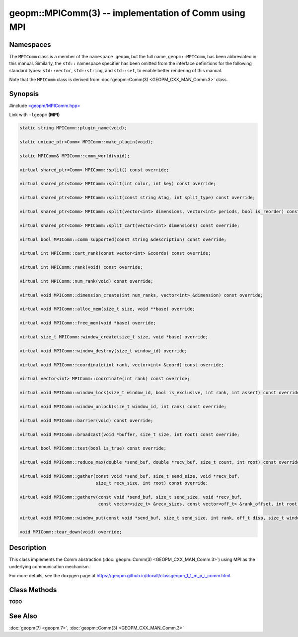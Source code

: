 .. role:: raw-html-m2r(raw)
   :format: html


geopm::MPIComm(3) -- implementation of Comm using MPI
=====================================================






Namespaces
----------

The ``MPIComm`` class is a member of the ``namespace geopm``\ , but the
full name, ``geopm::MPIComm``\ , has been abbreviated in this manual.
Similarly, the ``std::`` namespace specifier has been omitted from the
interface definitions for the following standard types: ``std::vector``\ ,
``std::string``\ , and ``std::set``\ , to enable better rendering of this
manual.

Note that the ``MPIComm`` class is derived from :doc:`geopm::Comm(3) <GEOPM_CXX_MAN_Comm.3>` class.

Synopsis
--------

#include `<geopm/MPIComm.hpp> <https://github.com/geopm/geopm/blob/dev/src/MPIComm.hpp>`_

Link with ``-lgeopm`` **(MPI)**


.. code-block:: c++

       static string MPIComm::plugin_name(void);

       static unique_ptr<Comm> MPIComm::make_plugin(void);

       static MPIComm& MPIComm::comm_world(void);

       virtual shared_ptr<Comm> MPIComm::split() const override;

       virtual shared_ptr<Comm> MPIComm::split(int color, int key) const override;

       virtual shared_ptr<Comm> MPIComm::split(const string &tag, int split_type) const override;

       virtual shared_ptr<Comm> MPIComm::split(vector<int> dimensions, vector<int> periods, bool is_reorder) const override;

       virtual shared_ptr<Comm> MPIComm::split_cart(vector<int> dimensions) const override;

       virtual bool MPIComm::comm_supported(const string &description) const override;

       virtual int MPIComm::cart_rank(const vector<int> &coords) const override;

       virtual int MPIComm::rank(void) const override;

       virtual int MPIComm::num_rank(void) const override;

       virtual void MPIComm::dimension_create(int num_ranks, vector<int> &dimension) const override;

       virtual void MPIComm::alloc_mem(size_t size, void **base) override;

       virtual void MPIComm::free_mem(void *base) override;

       virtual size_t MPIComm::window_create(size_t size, void *base) override;

       virtual void MPIComm::window_destroy(size_t window_id) override;

       virtual void MPIComm::coordinate(int rank, vector<int> &coord) const override;

       virtual vector<int> MPIComm::coordinate(int rank) const override;

       virtual void MPIComm::window_lock(size_t window_id, bool is_exclusive, int rank, int assert) const override;

       virtual void MPIComm::window_unlock(size_t window_id, int rank) const override;

       virtual void MPIComm::barrier(void) const override;

       virtual void MPIComm::broadcast(void *buffer, size_t size, int root) const override;

       virtual bool MPIComm::test(bool is_true) const override;

       virtual void MPIComm::reduce_max(double *send_buf, double *recv_buf, size_t count, int root) const override;

       virtual void MPIComm::gather(const void *send_buf, size_t send_size, void *recv_buf,
                                    size_t recv_size, int root) const override;

       virtual void MPIComm::gatherv(const void *send_buf, size_t send_size, void *recv_buf,
                                     const vector<size_t> &recv_sizes, const vector<off_t> &rank_offset, int root) const override;

       virtual void MPIComm::window_put(const void *send_buf, size_t send_size, int rank, off_t disp, size_t window_id) const override;

       void MPIComm::tear_down(void) override;

Description
-----------

This class implements the Comm abstraction (:doc:`geopm::Comm(3) <GEOPM_CXX_MAN_Comm.3>`) using MPI
as the underlying communication mechanism.

For more details, see the doxygen
page at https://geopm.github.io/doxall/classgeopm_1_1_m_p_i_comm.html.

Class Methods
-------------

**TODO**

See Also
--------

:doc:`geopm(7) <geopm.7>`\ ,
:doc:`geopm::Comm(3) <GEOPM_CXX_MAN_Comm.3>`
